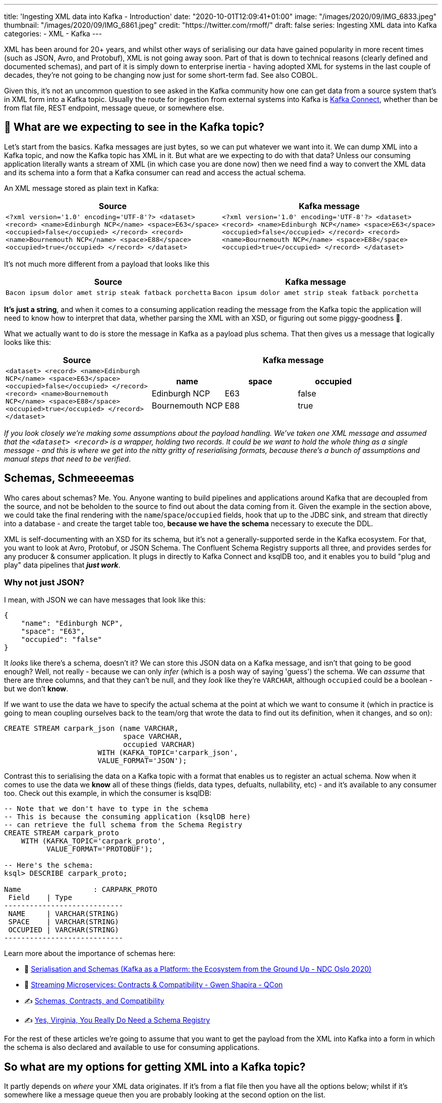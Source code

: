 ---
title: 'Ingesting XML data into Kafka - Introduction'
date: "2020-10-01T12:09:41+01:00"
image: "/images/2020/09/IMG_6833.jpeg"
thumbnail: "/images/2020/09/IMG_6861.jpeg"
credit: "https://twitter.com/rmoff/"
draft: false
series: Ingesting XML data into Kafka
categories:
- XML
- Kafka
---

:source-highlighter: rouge
:icons: font
:rouge-css: style
:rouge-style: github

XML has been around for 20+ years, and whilst other ways of serialising our data have gained popularity in more recent times (such as JSON, Avro, and Protobuf), XML is not going away soon. Part of that is down to technical reasons (clearly defined and documented schemas), and part of it is simply down to enterprise inertia - having adopted XML for systems in the last couple of decades, they're not going to be changing now just for some short-term fad. See also COBOL. 

Given this, it's not an uncommon question to see asked in the Kafka community how one can get data from a source system that's in XML form into a Kafka topic. Usually the route for ingestion from external systems into Kafka is https://rmoff.dev/what-is-kafka-connect[Kafka Connect], whether than be from flat file, REST endpoint, message queue, or somewhere else. 

== 🤔 What are we expecting to see in the Kafka topic? 

Let's start from the basics. Kafka messages are just bytes, so we can put whatever we want into it. We can dump XML into a Kafka topic, and now the Kafka topic has XML in it. But what are we expecting to do with that data? Unless our consuming application literally wants a stream of XML (in which case you are done now) then we need find a way to convert the XML data and its schema into a form that a Kafka consumer can read and access the actual schema. 

An XML message stored as plain text in Kafka: 

[width="100%",cols="2",options="header"]
|===
|Source | Kafka message
|`<?xml version='1.0' encoding='UTF-8'?>
<dataset> <record> <name>Edinburgh NCP</name> <space>E63</space> <occupied>false</occupied> </record> <record> <name>Bournemouth NCP</name> <space>E88</space> <occupied>true</occupied> </record> </dataset>` | `<?xml version='1.0' encoding='UTF-8'?> <dataset> <record> <name>Edinburgh NCP</name> <space>E63</space> <occupied>false</occupied> </record> <record> <name>Bournemouth NCP</name> <space>E88</space> <occupied>true</occupied> </record> </dataset>`
|===

It's not much more different from a payload that looks like this

[width="100%",cols="2",options="header"]
|===
|Source | Kafka message
|`Bacon ipsum dolor amet strip steak fatback porchetta` | `Bacon ipsum dolor amet strip steak fatback porchetta`
|===

*It's just a string*, and when it comes to a consuming application reading the message from the Kafka topic the application will need to know how to interpret that data, whether parsing the XML with an XSD, or figuring out some piggy-goodness 🐷.

What we actually want to do is store the message in Kafka as a payload plus schema. That then gives us a message that logically looks like this: 

[width="100%",cols="1,2a",options="header"]
|===
|Source | Kafka message
|`<dataset>
    <record>
        <name>Edinburgh NCP</name>
        <space>E63</space>
        <occupied>false</occupied>
    </record>
    <record>
        <name>Bournemouth NCP</name>
        <space>E88</space>
        <occupied>true</occupied>
    </record>
</dataset>` | 

[width="100%",cols="3",options="header"]
!===
!name!space!occupied
!Edinburgh NCP!E63!false
!Bournemouth NCP!E88!true
!===

|===

_If you look closely we're making some assumptions about the payload handling. We've taken one XML message and assumed that the `<dataset> <record>` is a wrapper, holding two records. It could be we want to hold the whole thing as a single message - and this is where we get into the nitty gritty of reserialising formats, because there's a bunch of assumptions and manual steps that need to be verified_. 

== Schemas, Schmeeeemas

Who cares about schemas? Me. You. Anyone wanting to build pipelines and applications around Kafka that are decoupled from the source, and not be beholden to the source to find out about the data coming from it. Given the example in the section above, we could take the final rendering with the `name`/`space`/`occupied` fields, hook that up to the JDBC sink, and stream that directly into a database - and create the target table too, *because we have the schema* necessary to execute the DDL. 

XML is self-documenting with an XSD for its schema, but it's not a generally-supported serde in the Kafka ecosystem. For that, you want to look at Avro, Protobuf, or JSON Schema. The Confluent Schema Registry supports all three, and provides serdes for any producer & consumer application. It plugs in directly to Kafka Connect and ksqlDB too, and it enables you to build "plug and play" data pipelines that *_just work_*. 

=== Why not just JSON?

I mean, with JSON we can have messages that look like this: 

[source,javascript]
----
{
    "name": "Edinburgh NCP",
    "space": "E63",
    "occupied": "false"
}
----

It _looks_ like there's a schema, doesn't it? We can store this JSON data on a Kafka message, and isn't that going to be good enough? Well, not really - because we can only _infer_ (which is a posh way of saying 'guess') the schema. We can _assume_ that there are three columns, and that they can't be null, and they _look_ like they're `VARCHAR`, although `occupied` could be a boolean - but we don't *know*. 

If we want to use the data we have to specify the actual schema at the point at which we want to consume it (which in practice is going to mean coupling ourselves back to the team/org that wrote the data to find out its definition, when it changes, and so on): 

[source,sql]
----
CREATE STREAM carpark_json (name VARCHAR, 
                            space VARCHAR, 
                            occupied VARCHAR) 
                      WITH (KAFKA_TOPIC='carpark_json', 
                      VALUE_FORMAT='JSON');
----

Contrast this to serialising the data on a Kafka topic with a format that enables us to register an actual schema. Now when it comes to use the data we *know* all of these things (fields, data types, defualts, nullability, etc) - and it's available to any consumer too. Check out this example, in which the consumer is ksqlDB: 

[source,sql]
----
-- Note that we don't have to type in the schema
-- This is because the consuming application (ksqlDB here)
-- can retrieve the full schema from the Schema Registry
CREATE STREAM carpark_proto 
    WITH (KAFKA_TOPIC='carpark_proto', 
          VALUE_FORMAT='PROTOBUF');

-- Here's the schema:
ksql> DESCRIBE carpark_proto;

Name                 : CARPARK_PROTO
 Field    | Type
----------------------------
 NAME     | VARCHAR(STRING)
 SPACE    | VARCHAR(STRING)
 OCCUPIED | VARCHAR(STRING)
----------------------------
----

Learn more about the importance of schemas here: 

* 🎥 https://youtu.be/WpfJ86_DYfY?t=2209[Serialisation and Schemas (Kafka as a Platform: the Ecosystem from the Ground Up - NDC Oslo 2020)]
* 🎥 https://rmoff.dev/qcon-schemas[Streaming Microservices: Contracts & Compatibility - Gwen Shapira - QCon]
* ✍️ https://www.confluent.io/blog/schemas-contracts-compatibility/[Schemas, Contracts, and Compatibility]
* ✍️ https://www.confluent.io/blog/schema-registry-kafka-stream-processing-yes-virginia-you-really-need-one/[Yes, Virginia, You Really Do Need a Schema Registry]

For the rest of these articles we're going to assume that you want to get the payload from the XML into Kafka into a form in which the schema is also declared and available to use for consuming applications. 

== So what are my options for getting XML into a Kafka topic? 

It partly depends on _where_ your XML data originates. If it's from a flat file then you have all the options below; whilst if it's somewhere like a message queue then you are probably looking at the second option on the list. 

* Option 1: link:/2020/10/01/ingesting-xml-data-into-kafka-option-1-the-dirty-hack/[The Dirty Hack]
* Option 2: link:/2020/10/01/ingesting-xml-data-into-kafka-option-2-kafka-connect-plus-single-message-transform/[Any Kafka Connect connector plus `kafka-connect-transform-xml` Single Message Transform]
* Option 3: link:/2020/10/01/ingesting-xml-data-into-kafka-option-3-kafka-connect-filepulse-connector/[Kafka Connect FilePulse connector]
